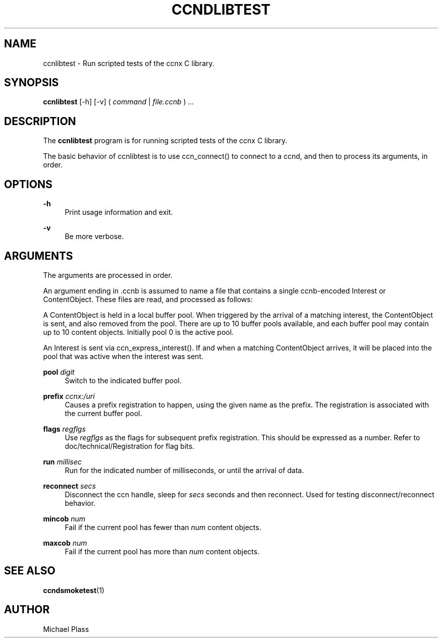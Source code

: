 '\" t
.\"     Title: ccndlibtest
.\"    Author: [see the "AUTHOR" section]
.\" Generator: DocBook XSL Stylesheets v1.75.2 <http://docbook.sf.net/>
.\"      Date: 07/24/2013
.\"    Manual: \ \&
.\"    Source: \ \& 0.8.0
.\"  Language: English
.\"
.TH "CCNDLIBTEST" "1" "07/24/2013" "\ \& 0\&.8\&.0" "\ \&"
.\" -----------------------------------------------------------------
.\" * Define some portability stuff
.\" -----------------------------------------------------------------
.\" ~~~~~~~~~~~~~~~~~~~~~~~~~~~~~~~~~~~~~~~~~~~~~~~~~~~~~~~~~~~~~~~~~
.\" http://bugs.debian.org/507673
.\" http://lists.gnu.org/archive/html/groff/2009-02/msg00013.html
.\" ~~~~~~~~~~~~~~~~~~~~~~~~~~~~~~~~~~~~~~~~~~~~~~~~~~~~~~~~~~~~~~~~~
.ie \n(.g .ds Aq \(aq
.el       .ds Aq '
.\" -----------------------------------------------------------------
.\" * set default formatting
.\" -----------------------------------------------------------------
.\" disable hyphenation
.nh
.\" disable justification (adjust text to left margin only)
.ad l
.\" -----------------------------------------------------------------
.\" * MAIN CONTENT STARTS HERE *
.\" -----------------------------------------------------------------
.SH "NAME"
ccnlibtest \- Run scripted tests of the ccnx C library\&.
.SH "SYNOPSIS"
.sp
\fBccnlibtest\fR [\-h] [\-v] ( \fIcommand\fR | \fIfile\&.ccnb\fR ) \fI\&...\fR
.SH "DESCRIPTION"
.sp
The \fBccnlibtest\fR program is for running scripted tests of the ccnx C library\&.
.sp
The basic behavior of ccnlibtest is to use ccn_connect() to connect to a ccnd, and then to process its arguments, in order\&.
.SH "OPTIONS"
.PP
\fB\-h\fR
.RS 4
Print usage information and exit\&.
.RE
.PP
\fB\-v\fR
.RS 4
Be more verbose\&.
.RE
.SH "ARGUMENTS"
.sp
The arguments are processed in order\&.
.sp
An argument ending in \&.ccnb is assumed to name a file that contains a single ccnb\-encoded Interest or ContentObject\&. These files are read, and processed as follows:
.sp
A ContentObject is held in a local buffer pool\&. When triggered by the arrival of a matching interest, the ContentObject is sent, and also removed from the pool\&. There are up to 10 buffer pools available, and each buffer pool may contain up to 10 content objects\&. Initially pool 0 is the active pool\&.
.sp
An Interest is sent via ccn_express_interest()\&. If and when a matching ContentObject arrives, it will be placed into the pool that was active when the interest was sent\&.
.PP
\fBpool\fR \fIdigit\fR
.RS 4
Switch to the indicated buffer pool\&.
.RE
.PP
\fBprefix\fR \fIccnx:/uri\fR
.RS 4
Causes a prefix registration to happen, using the given name as the prefix\&. The registration is associated with the current buffer pool\&.
.RE
.PP
\fBflags\fR \fIregflgs\fR
.RS 4
Use
\fIregflgs\fR
as the flags for subsequent prefix registration\&. This should be expressed as a number\&. Refer to doc/technical/Registration for flag bits\&.
.RE
.PP
\fBrun\fR \fImillisec\fR
.RS 4
Run for the indicated number of milliseconds, or until the arrival of data\&.
.RE
.PP
\fBreconnect\fR \fIsecs\fR
.RS 4
Disconnect the ccn handle, sleep for
\fIsecs\fR
seconds and then reconnect\&. Used for testing disconnect/reconnect behavior\&.
.RE
.PP
\fBmincob\fR \fInum\fR
.RS 4
Fail if the current pool has fewer than
\fInum\fR
content objects\&.
.RE
.PP
\fBmaxcob\fR \fInum\fR
.RS 4
Fail if the current pool has more than
\fInum\fR
content objects\&.
.RE
.SH "SEE ALSO"
.sp
\fBccndsmoketest\fR(1)
.SH "AUTHOR"
.sp
Michael Plass
